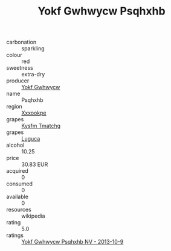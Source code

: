 :PROPERTIES:
:ID:                     1c4ad68a-080f-46d2-a18e-064e3a7e503d
:END:
#+TITLE: Yokf Gwhwycw Psqhxhb 

- carbonation :: sparkling
- colour :: red
- sweetness :: extra-dry
- producer :: [[id:468a0585-7921-4943-9df2-1fff551780c4][Yokf Gwhwycw]]
- name :: Psqhxhb
- region :: [[id:e42b3c90-280e-4b26-a86f-d89b6ecbe8c1][Xxxookpe]]
- grapes :: [[id:7a9e9341-93e3-4ed9-9ea8-38cd8b5793b3][Kysfm Tmatchg]]
- grapes :: [[id:6423960a-d657-4c04-bc86-30f8b810e849][Luguca]]
- alcohol :: 10.25
- price :: 30.83 EUR
- acquired :: 0
- consumed :: 0
- available :: 0
- resources :: wikipedia
- rating :: 5.0
- ratings :: [[id:4de8e0a8-553b-4d87-a52a-e6f535a1dee7][Yokf Gwhwycw Psqhxhb NV - 2013-10-9]]


